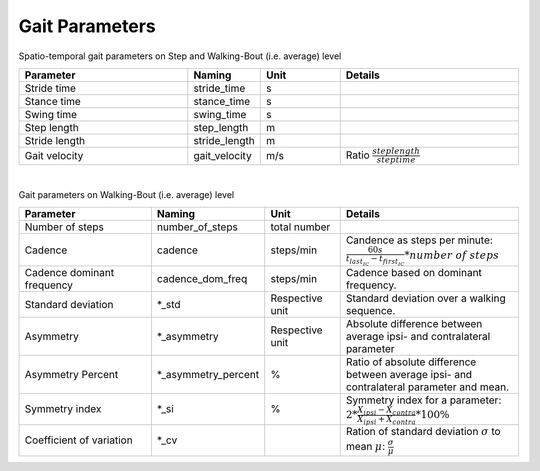 .. _gait_parameters:

===============================================
Gait Parameters
===============================================

Spatio-temporal gait parameters on Step and Walking-Bout (i.e. average) level

.. list-table::
   :widths: 85 25 40 90
   :header-rows: 1


   * - Parameter
     - Naming
     - Unit
     - Details
   * - Stride time
     - stride_time
     - s
     -
   * - Stance time
     - stance_time
     - s
     -
   * - Swing time
     - swing_time
     - s
     -
   * - Step length
     - step_length
     - m
     -
   * - Stride length
     - stride_length
     - m
     -
   * - Gait velocity
     - gait_velocity
     - m/s
     - Ratio :math:`\frac{step length}{step time}`
|
Gait parameters on Walking-Bout (i.e. average) level

.. list-table::
   :widths: 85 25 40 90
   :header-rows: 1

   * - Parameter
     - Naming
     - Unit
     - Details
   * - Number of steps
     - number_of_steps
     - total number
     -
   * - Cadence
     - cadence
     - steps/min
     - Candence as steps per minute: :math:`\frac{60s}{t_{last_IC}-t_{first_IC}}* number\ of\ steps`
   * - Cadence dominant frequency
     - cadence_dom_freq
     - steps/min
     - Cadence based on dominant frequency.
   * - Standard deviation
     - *_std
     - Respective unit
     - Standard deviation over a walking sequence.
   * - Asymmetry
     - *_asymmetry
     - Respective unit
     - Absolute difference between average ipsi- and contralateral parameter
   * - Asymmetry Percent
     - *_asymmetry_percent
     - %
     - Ratio of absolute difference between average ipsi- and contralateral parameter and mean.
   * - Symmetry index
     - *_si
     - %
     - Symmetry index for a parameter: :math:`2 * \frac{X_{ipsi}-X_{contra}}{X_{ipsi}+X_{contra}}*100\%`
   * - Coefficient of variation
     - *_cv
     -
     - Ration of standard deviation :math:`\sigma` to mean :math:`\mu`: :math:`\frac{\sigma}{\mu}`